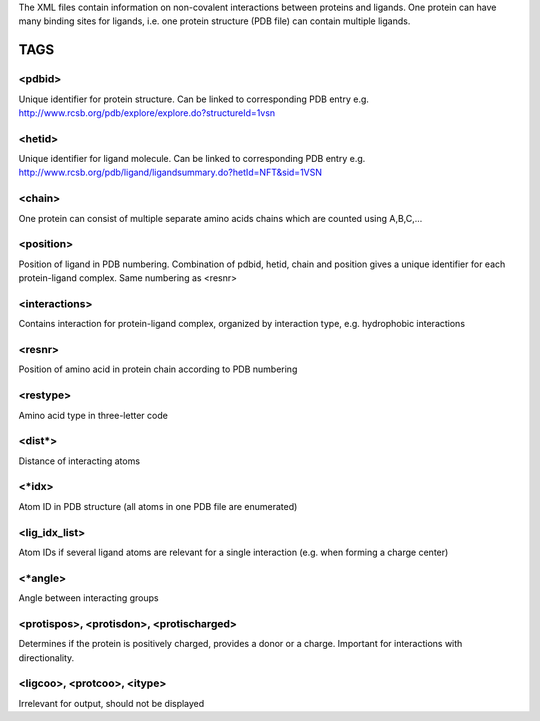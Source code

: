 The XML files contain information on non-covalent interactions between proteins and ligands.
One protein can have many binding sites for ligands, i.e. one protein structure (PDB file) can contain multiple ligands.

TAGS
====

<pdbid>
-------
Unique identifier for protein structure. Can be linked to corresponding PDB entry
e.g. http://www.rcsb.org/pdb/explore/explore.do?structureId=1vsn

<hetid>
-------
Unique identifier for ligand molecule. Can be linked to corresponding PDB entry
e.g. http://www.rcsb.org/pdb/ligand/ligandsummary.do?hetId=NFT&sid=1VSN

<chain>
-------
One protein can consist of multiple separate amino acids chains which are counted using A,B,C,...

<position>
----------
Position of ligand in PDB numbering. Combination of pdbid, hetid, chain and position gives a unique identifier for
each protein-ligand complex. Same numbering as <resnr>

<interactions>
--------------
Contains interaction for protein-ligand complex, organized by interaction type, e.g. hydrophobic interactions

<resnr>
-------
Position of amino acid in protein chain according to PDB numbering

<restype>
---------
Amino acid type in three-letter code

<dist*>
-------
Distance of interacting atoms

<*idx>
------
Atom ID in PDB structure (all atoms in one PDB file are enumerated)

<lig_idx_list>
--------------
Atom IDs if several ligand atoms are relevant for a single interaction (e.g. when forming a charge center)

<*angle>
--------
Angle between interacting groups

<protispos>, <protisdon>, <protischarged>
-----------------------------------------
Determines if the protein is positively charged, provides a donor or a charge.
Important for interactions with directionality.

<ligcoo>, <protcoo>, <itype>
----------------------------
Irrelevant for output, should not be displayed